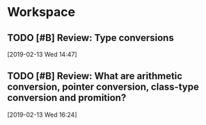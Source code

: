 * Workspace

** TODO [#B] Review: Type conversions

  [2019-02-13 Wed 14:47]

** TODO [#B] Review: What are arithmetic conversion, pointer conversion, class-type conversion and promition?
  
  [2019-02-13 Wed 16:24]

